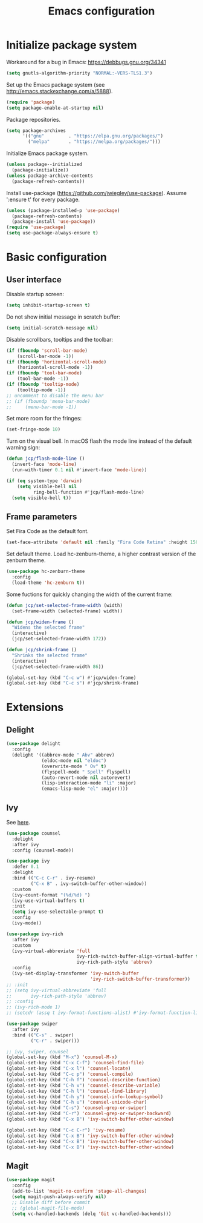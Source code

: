 # -*- ispell-dictionary: english; -*-

#+TITLE: Emacs configuration

#+STARTUP: indent hidestars content

#+PROPERTY: header-args:emacs-lisp :tangle init.el

* Initialize package system

Workaround for a bug in Emacs: https://debbugs.gnu.org/34341
#+begin_src emacs-lisp
  (setq gnutls-algorithm-priority "NORMAL:-VERS-TLS1.3")
#+end_src

Set up the Emacs package system (see
http://emacs.stackexchange.com/a/5888).
#+begin_src emacs-lisp
  (require 'package)
  (setq package-enable-at-startup nil)
#+end_src

Package repositories.
#+begin_src emacs-lisp
  (setq package-archives
        '(("gnu"         . "https://elpa.gnu.org/packages/")
          ("melpa"       . "https://melpa.org/packages/")))
#+end_src

Initialize Emacs package system.
#+begin_src emacs-lisp
  (unless package--initialized
    (package-initialize))
  (unless package-archive-contents
    (package-refresh-contents))
#+end_src

Install use-package (https://github.com/jwiegley/use-package). Assume
':ensure t' for every package.
#+begin_src emacs-lisp
  (unless (package-installed-p 'use-package)
    (package-refresh-contents)
    (package-install 'use-package))
  (require 'use-package)
  (setq use-package-always-ensure t)
#+end_src


* Basic configuration


** User interface

Disable startup screen:
#+begin_src emacs-lisp
  (setq inhibit-startup-screen t)
#+end_src

Do not show initial message in scratch buffer:
#+begin_src emacs-lisp
  (setq initial-scratch-message nil)
#+end_src

Disable scrollbars, tooltips and the toolbar:
#+begin_src emacs-lisp
  (if (fboundp 'scroll-bar-mode)
      (scroll-bar-mode -1))
  (if (fboundp 'horizontal-scroll-mode)
      (horizontal-scroll-mode -1))
  (if (fboundp 'tool-bar-mode)
      (tool-bar-mode -1))
  (if (fboundp 'tooltip-mode)
      (tooltip-mode -1))
  ;; uncomment to disable the menu bar
  ;; (if (fboundp 'menu-bar-mode)
  ;;     (menu-bar-mode -1))
#+end_src

Set more room for the fringes:
#+begin_src emacs-lisp
  (set-fringe-mode 10)
#+end_src

Turn on the visual bell. In macOS flash the mode line instead of the
default warning sign:
#+begin_src emacs-lisp
  (defun jcp/flash-mode-line ()
    (invert-face 'mode-line)
    (run-with-timer 0.1 nil #'invert-face 'mode-line))

  (if (eq system-type 'darwin)
      (setq visible-bell nil
            ring-bell-function #'jcp/flash-mode-line)
    (setq visible-bell t))
#+end_src



** Frame parameters

Set Fira Code as the default font.
#+begin_src emacs-lisp
  (set-face-attribute 'default nil :family "Fira Code Retina" :height 150)
#+end_src

Set default theme. Load hc-zenburn-theme, a higher contrast version
of the zenburn theme.
#+begin_src emacs-lisp
  (use-package hc-zenburn-theme
    :config
    (load-theme 'hc-zenburn t))
#+end_src
Some fuctions for quickly changing the width of the current frame:
#+begin_src emacs-lisp
  (defun jcp/set-selected-frame-width (width)
    (set-frame-width (selected-frame) width))

  (defun jcp/widen-frame ()
    "Widens the selected frame"
    (interactive)
    (jcp/set-selected-frame-width 172))

  (defun jcp/shrink-frame ()
    "Shrinks the selected frame"
    (interactive)
    (jcp/set-selected-frame-width 86))

  (global-set-key (kbd "C-c w") #'jcp/widen-frame)
  (global-set-key (kbd "C-c s") #'jcp/shrink-frame)
#+end_src

* Extensions

** Delight

#+begin_src emacs-lisp
  (use-package delight
    :config
    (delight '((abbrev-mode " Abv" abbrev)
               (eldoc-mode nil "eldoc")
               (overwrite-mode " Ov" t)
               (flyspell-mode " Spell" flyspell)
               (auto-revert-mode nil autorevert)
               (lisp-interaction-mode "li" :major)
               (emacs-lisp-mode "el" :major))))
#+end_src

** Ivy

See [[https://www.reddit.com/r/emacs/comments/910pga/tip_how_to_use_ivy_and_its_utilities_in_your/?utm_source=share&utm_medium=web2x][here]].
#+begin_src emacs-lisp
  (use-package counsel
    :delight
    :after ivy
    :config (counsel-mode))

  (use-package ivy
    :defer 0.1
    :delight
    :bind (("C-c C-r" . ivy-resume)
           ("C-x B" . ivy-switch-buffer-other-window))
    :custom
    (ivy-count-format "(%d/%d) ")
    (ivy-use-virtual-buffers t)
    :init
    (setq ivy-use-selectable-prompt t)
    :config
    (ivy-mode))

  (use-package ivy-rich
    :after ivy
    :custom
    (ivy-virtual-abbreviate 'full
                            ivy-rich-switch-buffer-align-virtual-buffer t
                            ivy-rich-path-style 'abbrev)
    :config
    (ivy-set-display-transformer 'ivy-switch-buffer
                                 'ivy-rich-switch-buffer-transformer))
  ;; :init
  ;; (setq ivy-virtual-abbreviate 'full
  ;;       ivy-rich-path-style 'abbrev)
  ;; :config
  ;; (ivy-rich-mode 1)
  ;; (setcdr (assq t ivy-format-functions-alist) #'ivy-format-function-line))

  (use-package swiper
    :after ivy
    :bind (("C-s" . swiper)
           ("C-r" . swiper)))

  ;; ivy, swiper, counsel
  (global-set-key (kbd "M-x") 'counsel-M-x)
  (global-set-key (kbd "C-x C-f") 'counsel-find-file)
  (global-set-key (kbd "C-x l") 'counsel-locate)
  (global-set-key (kbd "C-c p") 'counsel-compile)
  (global-set-key (kbd "C-h f") 'counsel-describe-function)
  (global-set-key (kbd "C-h v") 'counsel-describe-variable)
  (global-set-key (kbd "C-h l") 'counsel-find-library)
  (global-set-key (kbd "C-h y") 'counsel-info-lookup-symbol)
  (global-set-key (kbd "C-h u") 'counsel-unicode-char)
  (global-set-key (kbd "C-s") 'counsel-grep-or-swiper)
  (global-set-key (kbd "C-r") 'counsel-grep-or-swiper-backward)
  (global-set-key (kbd "C-x B") 'ivy-switch-buffer-other-window)

  (global-set-key (kbd "C-c C-r") 'ivy-resume)
  (global-set-key (kbd "C-x B") 'ivy-switch-buffer-other-window)
  (global-set-key (kbd "C-x B") 'ivy-switch-buffer-other-window)
  (global-set-key (kbd "C-x B") 'ivy-switch-buffer-other-window)
#+end_src



** Magit

#+begin_src emacs-lisp
(use-package magit
  :config
  (add-to-list 'magit-no-confirm 'stage-all-changes)
  (setq magit-push-always-verify nil)
  ;; Disable diff before commit
  ;; (global-magit-file-mode)
  (setq vc-handled-backends (delq 'Git vc-handled-backends)))
#+end_src
